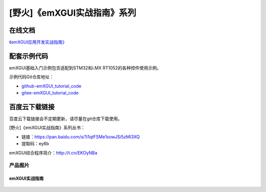 
[野火]《emXGUI实战指南》系列
============================


在线文档
^^^^^^^^^^^^

`《emXGUI应用开发实战指南》 <https://emxgui-tutorial-doc.readthedocs.io>`_


配套示例代码
^^^^^^^^^^^^^

emXGUI基础入门示例包含适配到STM32和i.MX RT1052的各种控件使用示例。

示例代码Git仓库地址：

- `github-emXGUI_tutorial_code <https://github.com/Embedfire-emxgui>`_
- `gitee-emXGUI_tutorial_code <https://gitee.com/organizations/Embedfire-emxgui>`_

百度云下载链接
^^^^^^^^^^^^^^^^^^^
百度云下载链接会不定期更新，请尽量在git仓库下载使用。

[野火]《emXGUI实战指南》系列丛书：

- 链接：https://pan.baidu.com/s/1i1qtFSMe1sowJSi5zMI3XQ
- 提取码：ey6b

emXGUI综合程序简介：http://t.cn/EKOyNBa

产品图片
--------

emXGUI实战指南
~~~~~~~~~~~~~~

.. figure:: media/emXGUI实战指南——基于STM32.jpg
   :alt: emXGUI实战指南

